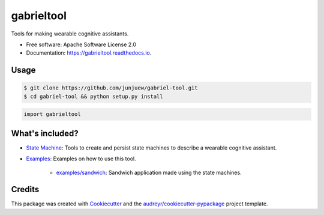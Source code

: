 =========
gabrieltool
=========


.. image:: https://img.shields.io/pypi/v/gabrieltool.svg
        :target: https://pypi.python.org/pypi/gabrieltool

.. image:: https://img.shields.io/travis/junjuew/gabrieltool.svg
        :target: https://travis-ci.org/junjuew/gabrieltool

.. image:: https://readthedocs.org/projects/gabrieltool/badge/?version=latest
        :target: https://gabrieltool.readthedocs.io/en/latest/?badge=latest
        :alt: Documentation Status




Tools for making wearable cognitive assistants. 

* Free software: Apache Software License 2.0
* Documentation: https://gabrieltool.readthedocs.io.

Usage
--------

.. code-block:: bash

   $ git clone https://github.com/junjuew/gabriel-tool.git
   $ cd gabriel-tool && python setup.py install

.. code-block:: python

   import gabrieltool

What's included?
----------------------

* `State Machine`_: Tools to create and persist state machines to describe a wearable cognitive assistant. 
* `Examples`_: Examples on how to use this tool.

   * `examples/sandwich`_: Sandwich application made using the state machines.

Credits
-------

This package was created with Cookiecutter_ and the `audreyr/cookiecutter-pypackage`_ project template.

.. _Cookiecutter: https://github.com/audreyr/cookiecutter
.. _`audreyr/cookiecutter-pypackage`: https://github.com/audreyr/cookiecutter-pypackage
.. _`State Machine`: gabrieltool/statemachine
.. _`Examples`: examples
.. _`examples/sandwich`: examples/sandwich